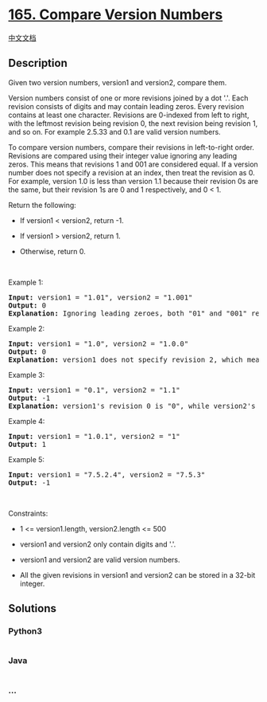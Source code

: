 * [[https://leetcode.com/problems/compare-version-numbers][165. Compare
Version Numbers]]
  :PROPERTIES:
  :CUSTOM_ID: compare-version-numbers
  :END:
[[./solution/0100-0199/0165.Compare Version Numbers/README.org][中文文档]]

** Description
   :PROPERTIES:
   :CUSTOM_ID: description
   :END:

#+begin_html
  <p>
#+end_html

Given two version numbers, version1 and version2, compare them.

#+begin_html
  </p>
#+end_html

#+begin_html
  <ul>
#+end_html

#+begin_html
  </ul>
#+end_html

#+begin_html
  <p>
#+end_html

Version numbers consist of one or more revisions joined by a dot '.'.
Each revision consists of digits and may contain leading zeros. Every
revision contains at least one character. Revisions are 0-indexed from
left to right, with the leftmost revision being revision 0, the next
revision being revision 1, and so on. For example 2.5.33 and 0.1 are
valid version numbers.

#+begin_html
  </p>
#+end_html

#+begin_html
  <p>
#+end_html

To compare version numbers, compare their revisions in left-to-right
order. Revisions are compared using their integer value ignoring any
leading zeros. This means that revisions 1 and 001 are considered equal.
If a version number does not specify a revision at an index, then treat
the revision as 0. For example, version 1.0 is less than
version 1.1 because their revision 0s are the same, but their revision
1s are 0 and 1 respectively, and 0 < 1.

#+begin_html
  </p>
#+end_html

#+begin_html
  <p>
#+end_html

Return the following:

#+begin_html
  </p>
#+end_html

#+begin_html
  <ul>
#+end_html

#+begin_html
  <li>
#+end_html

If version1 < version2, return -1.

#+begin_html
  </li>
#+end_html

#+begin_html
  <li>
#+end_html

If version1 > version2, return 1.

#+begin_html
  </li>
#+end_html

#+begin_html
  <li>
#+end_html

Otherwise, return 0.

#+begin_html
  </li>
#+end_html

#+begin_html
  </ul>
#+end_html

#+begin_html
  <p>
#+end_html

 

#+begin_html
  </p>
#+end_html

#+begin_html
  <p>
#+end_html

Example 1:

#+begin_html
  </p>
#+end_html

#+begin_html
  <pre>
  <strong>Input:</strong> version1 = &quot;1.01&quot;, version2 = &quot;1.001&quot;
  <strong>Output:</strong> 0
  <strong>Explanation:</strong> Ignoring leading zeroes, both &quot;01&quot; and &quot;001&quot; represent the same integer &quot;1&quot;.
  </pre>
#+end_html

#+begin_html
  <p>
#+end_html

Example 2:

#+begin_html
  </p>
#+end_html

#+begin_html
  <pre>
  <strong>Input:</strong> version1 = &quot;1.0&quot;, version2 = &quot;1.0.0&quot;
  <strong>Output:</strong> 0
  <strong>Explanation:</strong> version1 does not specify revision 2, which means it is treated as &quot;0&quot;.
  </pre>
#+end_html

#+begin_html
  <p>
#+end_html

Example 3:

#+begin_html
  </p>
#+end_html

#+begin_html
  <pre>
  <strong>Input:</strong> version1 = &quot;0.1&quot;, version2 = &quot;1.1&quot;
  <strong>Output:</strong> -1
  <strong>Explanation:</strong>&nbsp;version1&#39;s revision 0 is &quot;0&quot;, while version2&#39;s revision 0 is &quot;1&quot;. 0 &lt; 1, so version1 &lt; version2.
  </pre>
#+end_html

#+begin_html
  <p>
#+end_html

Example 4:

#+begin_html
  </p>
#+end_html

#+begin_html
  <pre>
  <strong>Input:</strong> version1 = &quot;1.0.1&quot;, version2 = &quot;1&quot;
  <strong>Output:</strong> 1
  </pre>
#+end_html

#+begin_html
  <p>
#+end_html

Example 5:

#+begin_html
  </p>
#+end_html

#+begin_html
  <pre>
  <strong>Input:</strong> version1 = &quot;7.5.2.4&quot;, version2 = &quot;7.5.3&quot;
  <strong>Output:</strong> -1
  </pre>
#+end_html

#+begin_html
  <p>
#+end_html

 

#+begin_html
  </p>
#+end_html

#+begin_html
  <p>
#+end_html

Constraints:

#+begin_html
  </p>
#+end_html

#+begin_html
  <ul>
#+end_html

#+begin_html
  <li>
#+end_html

1 <= version1.length, version2.length <= 500

#+begin_html
  </li>
#+end_html

#+begin_html
  <li>
#+end_html

version1 and version2 only contain digits and '.'.

#+begin_html
  </li>
#+end_html

#+begin_html
  <li>
#+end_html

version1 and version2 are valid version numbers.

#+begin_html
  </li>
#+end_html

#+begin_html
  <li>
#+end_html

All the given revisions in version1 and version2 can be stored
in a 32-bit integer.

#+begin_html
  </li>
#+end_html

#+begin_html
  </ul>
#+end_html

** Solutions
   :PROPERTIES:
   :CUSTOM_ID: solutions
   :END:

#+begin_html
  <!-- tabs:start -->
#+end_html

*** *Python3*
    :PROPERTIES:
    :CUSTOM_ID: python3
    :END:
#+begin_src python
#+end_src

*** *Java*
    :PROPERTIES:
    :CUSTOM_ID: java
    :END:
#+begin_src java
#+end_src

*** *...*
    :PROPERTIES:
    :CUSTOM_ID: section
    :END:
#+begin_example
#+end_example

#+begin_html
  <!-- tabs:end -->
#+end_html
